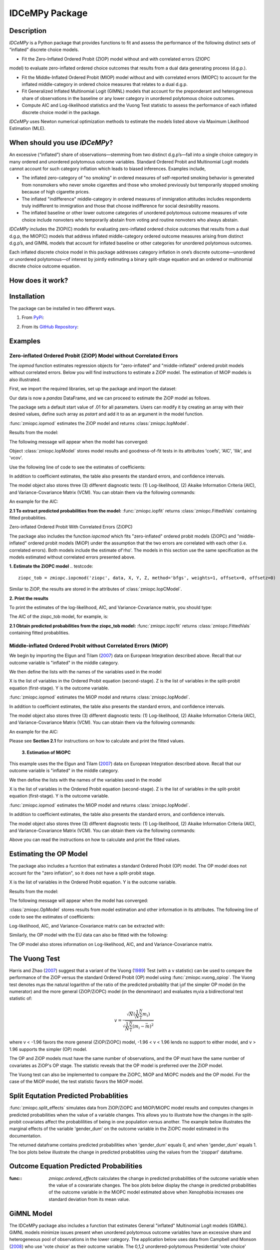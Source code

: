 ***************
IDCeMPy Package
***************

Description
===========
`IDCeMPy` is a Python package that provides functions to fit and assess the performance of the following distinct
sets of “inflated” discrete choice models.

* Fit the Zero-Inflated Ordered Probit (ZIOP) model without and with correlated errors (ZIOPC
model) to evaluate zero-inflated ordered choice outcomes that results from a dual data generating
process (d.g.p.).

* Fit the Middle-Inflated Ordered Probit (MIOP) model without and with correlated errors (MIOPC) to account for the inflated middle-category in ordered choice measures that relates to a dual d.g.p.

* Fit Generalized Inflated Multinomial Logit (GIMNL) models that account for the preponderant and heterogeneous share of observations in the baseline or any lower category in unordered polytomous choice outcomes.

* Compute AIC and Log-likelihood statistics and the Vuong Test statistic to assess the performance of each inflated discrete choice model in the package.

`IDCeMPy` uses Newton numerical optimization methods to estimate the models listed above via Maximum Likelihood Estimation (MLE).

When should you use `IDCeMPy`?
==============================

An excessive (“inflated”) share of observations—stemming from two distinct d.g.p’s—fall into a single choice category in many ordered and unordered polytomous outcome variables. Standard Ordered Probit and Multinomial Logit models cannot account for such category inflation which leads to biased inferences. Examples include,

* The inflated zero-category of "no smoking" in ordered measures of self-reported smoking behavior is generated from nonsmokers who never smoke cigarettes and those who smoked previously but temporarily stopped smoking because of high cigarette prices.

* The inflated "indifference" middle-category in ordered measures of immigration attitudes includes respondents truly indifferent to immigration and those that choose indifference for social desirability reasons.

* The inflated baseline or other lower outcome categories of unordered polytomous outcome measures of vote choice include nonvoters who temporarily abstain from voting and routine nonvoters who always abstain.

`IDCeMPy` includes the ZIOP(C) models for evaluating zero-inflated ordered choice outcomes that results from a dual d.g.p, the MIOP(C) models that address inflated middle-category ordered outcome measures arising from distinct d.g.p’s, and GIMNL models that account for inflated baseline or other categories for unordered polytomous outcomes.

Each inflated discrete choice model in this package addresses category inflation in one’s discrete outcome—unordered or unordered polytomous—of interest by jointly estimating a binary split-stage equation and an ordered or multinomial discrete choice outcome equation.

How does it work?
=================


Installation
=============
The package can be installed in two different ways.

1. From `PyPi <https://pypi.org/>`__:

.. testcode::
  # Import the package

  pip install idcempy

2. From its `GitHub Repository <https://github.com/hknd23/idcempy/>`__:

.. testcode::
  # Import the package

  git clone https://github.com/hknd23/idcempy.git
  cd idcempy
  python setup.py install

Examples
========

Zero-inflated Ordered Probit (ZiOP) Model without Correlated Errors
--------------------------------------------------------------------
The `iopmod` function estimates regression objects for "zero-inflated" and "middle-inflated" ordered probit models without correlated errors.  Below you will find instructions to estimate a ZiOP model.  The estimation of MiOP models is also illustrated.

First, we import the required libraries, set up the package and import the dataset:

.. testcode::
  # Import the necessary libraries and package

  import numpy as np
  import pandas as pd
  import urllib
  from zmiopc import zmiopc

  # Import the "Youth Tobacco Consumption" dataset.

  url='https://github.com/hknd23/zmiopc/blob/main/data/tobacco_cons.csv'
  data=pd.read_stata(url)

Our data is now a `pandas` DataFrame, and we can proceed to estimate the ZiOP model as follows.

.. testcode::

  # First, you should define a list of variable names of X, Z, and Y.
  # X = The covariates of the ordered probit stage.
  # Z = The covariates of the inflation (split-population) stage.
  # Y = The ordinal outcome variable.

  X = ['age', 'grade', 'gender_dum']
  Z = ['gender_dum']
  Y = ['cig_count']

The package sets a default start value of .01 for all parameters.  Users can modify it by creating an array with their desired values, define such array as `pstart` and add it to as an argument in the model function.  

:func:`zmiopc.iopmod` estimates the ZiOP model and returns :class:`zmiopc.IopModel`.

.. testcode::

   # Model estimation:
  ziop_tob= zmiopc.iopmod('ziop', data, X, Y, Z, method='bfgs', weights= 1,offsetx= 0, offsetz=0)

  # See estimates:
  print(ziop_tob.coefs)

Results from the model:

The following message will appear when the model has converged:

.. testoutput::

         Warning: Desired error not necessarily achieved due to precision loss.
         Current function value: 5060.160903
         Iterations: 79
         Function evaluations: 1000
         Gradient evaluations: 100

Object :class:`zmiopc.IopModel` stores model results and goodness-of-fit tests in its attributes 'coefs', 'AIC', 'llik', and 'vcov'.

Use the following line of code to see the estimates of coefficients:

.. testcode::

   print(ziop_tob.coefs)

.. testoutput::

                            Coef        SE      tscore        p           2.5%      97.5%
   cut1                   1.693797  0.054383  31.145912  0.000000e+00   1.587207   1.800387
   cut2                  -0.757830  0.032290 -23.469359  0.000000e+00  -0.821119  -0.694542
   cut3                  -1.804483  0.071237 -25.330846  0.000000e+00  -1.944107  -1.664860
   cut4                  -0.691907  0.052484 -13.183210  0.000000e+00  -0.794775  -0.589038
   Inflation: int         4.161455  3.864721   1.076780  2.815784e-01  -3.413398  11.736309
   Inflation: gender_dum -3.462848  3.857160  -0.897772  3.693074e-01 -11.022881   4.097185
   Ordered: age          -0.029139  0.013290  -2.192508  2.834282e-02  -0.055187  -0.003090
   Ordered: grade         0.177897  0.012133  14.661952  0.000000e+00   0.154116   0.201678
   Ordered: gender_dum    0.206509  0.034914   5.914823  3.322323e-09   0.138078   0.274940

In addition to coefficient estimates, the table also presents the standard errors, and confidence intervals.

The model object also stores three (3) different diagnostic tests: (1) Log-likelihood, (2) Akaike Information Criteria (AIC), and Variance-Covariance Matrix (VCM).  You can obtain them via the following commands:

.. testcode::

  print(ziop_tob.llik)
  print(ziop_tob.AIC)
  print(ziop_tob.vcov)

An example for the AIC:

.. testcode::

  print(ziop_tob.AIC)

.. testoutput::

  10138.321806674261

**2.1 To extract predicted probabilities from the model:**
:func:`zmiopc.iopfit` returns :class:`zmiopc.FittedVals` containing fitted probablities.

.. testcode::

  fitttedziop = ziopc.iopfit(ziop_tob)
  print(fitttedziopc.responsefull)

.. testoutput::

  array[[0.8822262  0.06879832 0.01455244 0.0242539  0.01016914]
 [0.84619828 0.08041296 0.01916279 0.03549797 0.01872801]
 [0.93105632 0.04349743 0.00831396 0.0127043  0.004428  ]
 ...
 [0.73347708 0.1291157  0.03295816 0.06500889 0.03944016]
 [0.87603805 0.06808193 0.01543795 0.02735256 0.01308951]
 [0.82681957 0.08778215 0.02153509 0.04095753 0.02290566]]

Zero-inflated Ordered Probit With Correlated Errors (ZiOPC)

The package also includes the function `iopcmod` which fits "zero-inflated" ordered probit models (ZiOPC) and "middle-inflated" ordered probit models (MiOP) under the assumption that the two errors are correlated with each other (i.e. correlated errors). Both models include the estimate of'rho'. The models in this section use the same specification as the models estimated without correlated errors presented above.


**1. Estimate the ZiOPC model**
.. testcode::

    ziopc_tob = zmiopc.iopcmod('ziopc', data, X, Y, Z, method='bfgs', weights=1, offsetx=0, offsetz=0)

Similar to ZiOP, the results are stored in the attributes of :class:`zmiopc.IopCModel`.

.. testoutput::

         Current function value: 5060.051910
         Iterations: 119
         Function evaluations: 1562
         Gradient evaluations: 142

**2. Print the results**

.. testcode::

    print(ziopc_tob.coefs)

.. testoutput::

                            Coef        SE     tscore             p       2.5%      97.5%
   cut1                   1.696160  0.044726  37.923584  0.000000e+00   1.608497   1.783822
   cut2                  -0.758095  0.033462 -22.655678  0.000000e+00  -0.823679  -0.692510
   cut3                  -1.812077  0.060133 -30.134441  0.000000e+00  -1.929938  -1.694217
   cut4                  -0.705836  0.041432 -17.036110  0.000000e+00  -0.787043  -0.624630
   Inflation: int         9.538072  3.470689   2.748178  5.992748e-03   2.735521  16.340623
   Inflation: gender_dum -9.165963  3.420056  -2.680062  7.360844e-03 -15.869273  -2.462654
   Ordered: age          -0.028606  0.008883  -3.220369  1.280255e-03  -0.046016  -0.011196
   Ordered: grade         0.177541  0.010165  17.465452  0.000000e+00   0.157617   0.197465
   Ordered: gender_dum    0.602136  0.053084  11.343020  0.000000e+00   0.498091   0.706182
   rho                   -0.415770  0.074105  -5.610526  2.017123e-08  -0.561017  -0.270524

To print the estimates of the log-likelihood, AIC, and Variance-Covariance matrix, you should type:

.. testcode::

  print(ziopc_tob.llik)
  print(ziopc_tob.AIC)
  print(ziopc_tob.vcov)

The AIC of the ziopc_tob model, for example, is:

.. testoutput::

  10140.103819465658

**2.1 Obtain predicted probabilities from the ziopc_tob model:**
:func:`zmiopc.iopcfit` returns :class:`zmiopc.FittedVals` containing fitted probablities.

.. testcode::

  fitttedziopc = zmiopc.iopcfit(ziopc_tob)
  print(fitttedziopc.responsefull)

.. testoutput::

  array[[0.88223509 0.06878162 0.01445941 0.0241296  0.01039428]
 [0.84550989 0.08074461 0.01940226 0.03589458 0.01844865]
 [0.93110954 0.04346074 0.00825639 0.01264189 0.00453143]
 ...
 [0.73401588 0.12891071 0.03267436 0.06438928 0.04000977]
 [0.87523652 0.06888286 0.01564958 0.0275354  0.01269564]
 [0.82678185 0.0875059  0.02171135 0.04135142 0.02264948]]

Middle-inflated Ordered Probit without Correlated Errors (MiOP)
---------------------------------------------------------------
We begin by importing the Elgun and Tilam (`2007 <https://journals.sagepub.com/doi/10.1177/1065912907305684>`_) data on European Integration described above.  Recall that our outcome variable is "inflated" in the middle category.

.. testcode::

    url = 'https://github.com/hknd23/zmiopc/blob/main/data/'
    data2 = pd_read.stata(url)

We then define the lists with the names of the variables used in the model

.. testcode::

  X = ['Xenophobia', 'discuss_politics']
  Z = ['discuss_politics', EU_Know_ob]
  Y = ['EU_support_ET']

X is the list of variables in the Ordered Probit equation (second-stage).
Z is the list of variables in the split-probit equation (first-stage).
Y is the outcome variable.


:func:`zmiopc.iopmod` estimates the MiOP model and returns :class:`zmiopc.IopModel`.

.. testcode::


  # Model estimation:
  miop_EU = zmiopc.iopmod('miop', data, X, Y, Z, method='bfgs', weights= 1,offsetx= 0, offsetz=0)

.. testoutput::

         Warning: Desired error not necessarily achieved due to precision loss.
         Current function value: 10857.695490
         Iterations: 37
         Function evaluations: 488
         Gradient evaluations: 61  # See estimates:

.. testcode::

         print(miop_EU.coefs)

.. testoutput::

                                 Coef        SE       tscore         p         2.5%     97.5%
   cut1                        -1.159621  0.049373 -23.487133  0.000000e+00 -1.256392 -1.062851
   cut2                        -0.352743  0.093084  -3.789492  1.509555e-04 -0.535188 -0.170297
   Inflation: int              -0.236710  0.079449  -2.979386  2.888270e-03 -0.392431 -0.080989
   Inflation: discuss_politics  0.190595  0.035918   5.306454  1.117784e-07  0.120197  0.260993
   Inflation: EU_Know_obj       0.199574  0.020308   9.827158  0.000000e+00  0.159770  0.239379
   Ordered: Xenophobia         -0.663551  0.044657 -14.858898  0.000000e+00 -0.751079 -0.576024
   Ordered: discuss_politics    0.023784  0.029365   0.809964  4.179609e-01 -0.033770  0.081339

In addition to coefficient estimates, the table also presents the standard errors, and confidence intervals.

The model object also stores three (3) different diagnostic tests: (1) Log-likelihood, (2) Akaike Information Criteria (AIC), and Variance-Covariance Matrix (VCM).  You can obtain them via the following commands:

.. testcode::

  print(miop_EU.llik)
  print(miop_EU.AIC)
  print(miop_EU.vcov)

An example for the AIC:

.. testcode::

   print(miop_EU.AIC)

.. testoutput::

   21729.390980849777

Please see **Section 2.1** for instructions on how to calculate and print the fitted values.



 **3. Estimation of MiOPC**

This example uses the the Elgun and Tilam (`2007 <https://journals.sagepub.com/doi/10.1177/1065912907305684>`_) data on European Integration described above. Recall that our outcome variable is "inflated" in the middle category.

.. testcode::

    url = 'https://github.com/hknd23/zmiopc/blob/main/data/'
    data2 = pd_read.stata(url)

We then define the lists with the names of the variables used in the model

.. testcode::

  X = ['Xenophobia', 'discuss_politics']
  Z = ['discuss_politics', EU_Know_ob]
  Y = ['EU_support_ET']

X is the list of variables in the Ordered Probit equation (second-stage).
Z is the list of variables in the split-probit equation (first-stage).
Y is the outcome variable.


:func:`zmiopc.iopmod` estimates the MiOP model and returns :class:`zmiopc.IopModel`.

.. testcode::

  # Model estimation:
  miopc_EU = zmiopc.iopcmod('miopc', pstartziop, data, X, Y, Z, method='bfgs', weights= 1,offsetx= 0, offsetz=0)

.. testcode::

         print(miopc_EU.coefs)

.. testoutput::

                                 Coef  SE     tscore  p     2.5%  97.5%
   cut1                        -1.370 0.044 -30.948 0.000 -1.456 -1.283
   cut2                        -0.322 0.103  -3.123 0.002 -0.524 -0.120
   Inflation: int              -0.129 0.021  -6.188 0.000 -0.170 -0.088
   Inflation: discuss_politics  0.192 0.026   7.459 0.000  0.142  0.243
   Inflation: EU_Know_obj       0.194 0.027   7.154 0.000  0.141  0.248
   Ordered: Xenophobia         -0.591 0.045 -13.136 0.000 -0.679 -0.502
   Ordered: discuss_politics   -0.029 0.021  -1.398 0.162 -0.070  0.012
   rho                         -0.707 0.106  -6.694 0.000 -0.914 -0.500

In addition to coefficient estimates, the table also presents the standard errors, and confidence intervals.

The model object also stores three (3) different diagnostic tests: (1) Log-likelihood, (2) Akaike Information Criteria (AIC), and Variance-Covariance Matrix (VCM).  You can obtain them via the following commands:

.. testcode::

  print(miop_EU.llik)
  print(miop_EU.AIC)
  print(miop_EU.vcov)

Above you can read the instructions on how to calculate and print the fitted values.

Estimating the OP Model
=======================

The package also includes a fucntion that estimates a standard Ordered Probit (OP) model.
The OP model does not account for the "zero inflation", so it does not have a split-probit stage.

.. testcode::

     # Define a list of variable names (strings) X,Y,Z:
     X = ['age', 'grade', 'gender_dum']
     Y = ['cig_count']

X is the list of variables in the Ordered Probit equation.
Y is the outcome variable.

.. testcode::

  # Starting parameters for optimization:
  pstartop = np.array([.01, .01, .01, .01, .01, .01, .01])

  # Model estimation:
  op_tob = zmiopc.opmod(pstartop, data, X, Y, method='bfgs', weights=1, offsetx=0)

  # See estimates:
  print(ziop_tob.coefs)

Results from the model:

The following message will appear when the model has converged:

.. testoutput::

         Warning: Desired error not necessarily achieved due to precision loss.
         Current function value: 4411.710049
         Iterations: 10
         Function evaluations: 976
         Gradient evaluations: 121

:class:`zmiopc.OpModel` stores results from model estimation and other information in its attributes.
The following line of code to see the estimates of coefficients:

.. testcode::

   print(op_tob.coefs)

.. testoutput::

                Coef        SE     tscore         p      2.5%     97.5%
   cut1        1.696175  0.047320  35.844532  0.000000  1.603427  1.788922
   cut2       -0.705037  0.031650 -22.276182  0.000000 -0.767071 -0.643004
   cut3       -2.304405  0.121410 -18.980329  0.000000 -2.542369 -2.066441
   cut4        2.197381  0.235338   9.337141  0.000000  1.736119  2.658643
   age        -0.070615  0.007581  -9.314701  0.000000 -0.085474 -0.055756
   grade       0.233741  0.010336  22.614440  0.000000  0.213483  0.254000
   gender_dum  0.020245  0.032263   0.627501  0.530331 -0.042991  0.083482

Log-likelihood, AIC, and Variance-Covariance matrix can be extracted with:

.. testcode::

  print(op_tob.llik)
  print(op_tob.AIC)
  print(op_tob.vcov)

Similarly, the OP model with the EU data can also be fitted with the following:

.. testoutput::

  url = 'https://github.com/hknd23/zmiopc/blob/main/data/'
  data2 = pd_read.stata(url)
  X = ['Xenophobia', 'discuss_politics']
  Y = ['EU_support_ET']

  op_EU = zmiopc.opmod(data2, X, Y)

The OP model also stores information on Log-likelihood, AIC, and and Variance-Covariance matrix.

.. testcode::

  print(op_EU.llik)
  print(op_EU.AIC)
  print(op_EU.vcov)

The Vuong Test
==============

Harris and Zhao (`2007 <https://doi.org/10.1016/j.jeconom.2007.01.002>`__) suggest that a variant of the Vuong (`1989 <https://www.jstor.org/stable/1912557>`__) Test (with a v statistic) can be used to compare the performance of the ZiOP versus the standard Ordered Probit (OP) model using :func:`zmiopc.vuong_opiop`.
The Vuong test denotes m\ :sub:`i`\ as the natural logarithm of the ratio of the predicted probablity that i\ :sub:`j`\ of the simpler OP model (in the numerator) and the more general (ZiOP/ZiOPC) model (in the denominaor) and evaluates m\ :sub:`i`\
via a bidirectional test statistic of:

.. math::

    v = \frac{\sqrt{N}(\frac{1}{N}\sum_{i}^{N}m_{i})}{\sqrt{\frac{1}{N}\sum_{i}^{N}(m_{i}-\bar{m})^{2}}}

where v < -1.96 favors the more general (ZiOP/ZiOPC) model, -1.96 < v < 1.96 lends no support to either model, and v > 1.96 supports the simpler (OP) model.

The OP and ZiOP models must have the same number of observations, and the OP must have the same number of covariates as ZiOP's OP stage. The statistic reveals that the OP model is preferred over the ZiOP model.

.. testcode::

  zmiopc.vuong_opiop(op_tob, ziop_tob)

.. testoutput::

   6.624742132792222

The Vuong test can also be implemented to compare the ZiOPC, MiOP and MiOPC models and the OP model. For the case of the MiOP model, the test statistic favors the MiOP model.

.. testcode::

  zmiopc.vuong_opiop(op_EU, miop_EU)

.. testoutput::

   -9.638360843003559

Split Equtation Predicted Probablities
======================================

:func:`zmiopc.split_effects` simulates data from ZiOP/ZiOPC and MiOP/MiOPC model results and computes changes in predicted probabilities when the value of a variable changes.
This allows you to illustrate how the changes in the split-probit covariates affect the probablilities of being in one population versus another. The example below illustrates the marginal effects of the variable 'gender_dum' on the outcome variable in the ZiOPC model estimated in ths documentation.

.. testcode::

    ziopcgender = idcempy.split_effects(ziopc_tob, 1, nsims = 10000)

The returned dataframe contains predicted probabilities when 'gender_dum' equals 0, and when 'gender_dum' equals 1.
The box plots below illustrate the change in predicted probablities using the values from the 'ziopparl' dataframe.

.. testcode::

     ziopcgender.plot.box(grid='False')

.. image:: ../graphics/ziopc_me.png

Outcome Equation Predicted Probabilities
========================================

:func:: `zmiopc.ordered_effects` calculates the change in predicted probabilities of the outcome variable when the value of a covarariate changes. The box plots below display the change in predicted probabilities of the outcome variable in the MiOPC model estimated above when Xenophobia increases one standard deviation from its mean value.

.. testcode::

    xeno = zmiopc.ordered_effects(miopc_EU, 2, nsims = 10000)
    xeno.plot.box(grid='False')

.. image:: ../graphics/MiOPC_Xenophobia.png


GiMNL Model
===========

The IDCeMPy package also includes a function that estimates General "inflated" Multinomial Logit models (GiMNL).  GiMNL models minimize issues present when unordered polytomous outcome variables have an excessive share and heterogeneous pool of observations in the lower category.  The application below uses data from Campbell and Monson (`2008 <https://academic.oup.com/poq/article-abstract/72/3/399/1836972>`__) who use 'vote choice' as their outcome variable.  The 0,1,2 unordered-polytomous Presidential 'vote choice' doutcome variable in their data includes the following options: abstained (their MNL baseline category), Bush, or Kerry. In this case, the baseline category is inflated as it includes non-voters who abstain from voting in an election owing to temporary factors and “routine” non-voters who are consistently disengaged from the political process.  Faling to account for such inflation could lead to inaccurate inferences.

The covariates used to estimate the GiMNL model are:

- educ: Highest level of education completed.
- agegroup2: Indicator of age cohort.
- party7: Party identification.

To estimate the GiMNL model, we first import the library and the dataset introduced above.

.. testcode::

   from idcempy import gimnl
   url= 'https://github.com/hknd23/zmiopc/raw/main/data/replicationdata.dta'
   data= pd.read_stata(url)

We the define the list of covariates in the split-stage (z), the second-stage (x) and the outcome variable (y).

.. testcode::

   x = ['educ', 'party7', 'agegroup2']
   z = ['educ', 'agegroup2']
   y = ['vote_turn']

Users can employ the argument `inflatecat` to specify any unordered category as the inflated category (dictated by the distribution) in their unordered-polytomous outcome measure. If a higher category (say 1) is inflated in a 0,1,2 unordered outcome measure, then users can specify inflatecat as follows
.. testcode::

   order = [0, 1, 2]
   inflatecat = "baseline"


Further, employing the argument `reference`, users can select which category of the unordered outcome variable is the baseline ("reference") category by placing it first. Since the baseline ("0") category in the Presidential vote choice outcome measure is inflated, the following code fits the BIMNL Model.

.. testcode::

   gimnl_2004vote = gimnl.gimnlmod(data, x, y, z, order, inflatecat)


The following line of code prints the coefficients of the covariates.

.. testcode::

   print(gimnl_2004vote.coefs)

.. testoutput::

                          Coef   SE    tscore   p    2.5%   97.5%
   Inflation: int       -4.935 2.777  -1.777 0.076 -10.379  0.508
   Inflation: educ       1.886 0.293   6.441 0.000   1.312  2.460
   Inflation: agegroup2  1.295 0.768   1.685 0.092  -0.211  2.800
   1: int               -4.180 1.636  -2.556 0.011  -7.387 -0.974
   1: educ               0.334 0.185   1.803 0.071  -0.029  0.697
   1: party7             0.454 0.057   7.994 0.000   0.343  0.566
   1: agegroup2          0.954 0.248   3.842 0.000   0.467  1.441
   2: int                0.900 1.564   0.576 0.565  -2.166  3.966
   2: educ               0.157 0.203   0.772 0.440  -0.241  0.554
   2: party7            -0.577 0.058  -9.928 0.000  -0.691 -0.463
   2: agegroup2          0.916 0.235   3.905 0.000   0.456  1.376

The results from the BIMNL model for this application are stored in a class (gimnlModel) with the following attributes:

- coefs: Model coefficients and standard errors
- llik: Log-likelihood
- AIC: Akaike information criterion
- vcov: Variance-covariance matrix

The AIC, for exmaple is given by,

.. testcode::
    print(gimnl_2004vote.AIC)

.. testoutput::
    1656.8324085039708

Using the function :py:func:`gimnl.mnlmod`, users can fit a standard Multinomial Logit Model (MNL) by specifying the list of **X**, **Y**, and baseline (using `reference`).

.. testcode::

   mnl_2004vote = gimnl.mnlmod(data, x, y, z, order)
   print(mnl_2004vote.coefs)

.. testoutput::

  Coef    SE  tscore     p   2.5%  97.5%
  1: int       -4.914 0.164 -29.980 0.000 -5.235 -4.593
  1: educ       0.455 0.043  10.542 0.000  0.371  0.540
  1: party7     0.462 0.083   5.571 0.000  0.300  0.625
  1: agegroup2  0.951 0.029  32.769 0.000  0.894  1.008
  2: int        0.172 0.082   2.092 0.036  0.011  0.334
  2: educ       0.282 0.031   9.011 0.000  0.221  0.343
  2: party7    -0.567 0.085  -6.641 0.000 -0.734 -0.399
  2: agegroup2  0.899 0.138   6.514 0.000  0.629  1.170

Similar to the GiMNL model, the AIC for the MNL model can also be given by:

.. testcode::
    print(mnl_2004vote.AIC)

.. testoutput::
    1657.192925769978
